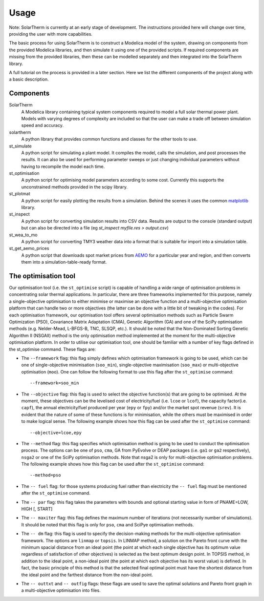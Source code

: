 Usage
=====

Note: SolarTherm is currently at an early stage of development.  The instructions provided here will change over time, providing the user with more capabilities.

The basic process for using SolarTherm is to construct a Modelica model of the system, drawing on components from the provided Modelica libraries, and then simulate it using one of the provided scripts.  If required components are missing from the provided libraries, then these can be modelled separately and then integrated into the SolarTherm library.

A full tutorial on the process is provided in a later section. Here we list the different components of the project along with a basic description.

Components
----------
SolarTherm
    A Modelica library containing typical system components required to model a full solar thermal power plant.  Models with varying degrees of complexity are included so that the user can make a trade off between simulation speed and accuracy.

solartherm
    A python library that provides common functions and classes for the other tools to use.

st_simulate
    A python script for simulating a plant model.  It compiles the model, calls the simulation, and post processes the results.  It can also be used for performing parameter sweeps or just changing individual parameters without having to recompile the model each time.

st_optimisation
    A python script for optimising model parameters according to some cost.  Currently this supports the unconstrained methods provided in the scipy library.

st_plotmat
    A python script for easily plotting the results from a simulation.  Behind the scenes it uses the common `matplotlib <http://matplotlib.org>`_ library.

st_inspect
    A python script for converting simulation results into CSV data. Results are output to the console (standard output) but can also be directed into a file (eg `st_inspect myfile.res > output.csv`)

st_wea_to_mo
    A python script for converting TMY3 weather data into a format that is suitable for import into a simulation table.

st_get_aemo_prices
    A python script that downloads spot market prices from `AEMO <http://aemo.com.au/>`_ for a particular year and region, and then converts them into a simulation-table-ready format.

The optimisation tool
----------
Our optimisation tool (i.e. the ``st_optimise`` script) is capable of handling a wide range of optimisation problems in concentrating solar thermal applications. In particular, there are three frameworks implemented for this purpose, namely a single-objective optimisation to either minimise or maximise an objective function and a multi-objective optimisation platform that can handle two or more objectives (the latter can be done with a little bit of tweaking in the codes). For each optimisation framework, our optimisation tool offers several optimisation methods such as Particle Swarm Optimization (PSO), Covariance Matrix Adaptation (CMA), Genetic Algorithm (GA) and one of the SciPy optimisation methods (e.g.  Nelder-Mead, L-BFGS-B, TNC, SLSQP, etc.). It should be noted that the Non-Dominated Sorting Genetic Algorithm II (NSGAII) method is the only optimisation method implemented at the moment for the multi-objective optimisation platform.
In order to utilise our optimisation tool, one should be familiar with a number of key flags defined in the st_optimise command. These flags are:

- The ``--framework`` flag: this flag simply defines which optimisation framework is going to be used, which can be one of single-objective minimisation (``soo_min``), single-objective maximisation (``soo_max``) or multi-objective optimisation (``moo``). One can follow the following format to use this flag after the ``st_optimise`` command::

    --framework=soo_min

- The ``--objective`` flag: this flag is used to select the objective function(s) that are going to be optimised. At the moment, these objectives can be the levelised cost of electricity/fuel (i.e. ``lcoe`` or ``lcof``),  the capacity factor(i.e. ``capf``), the annual electricity/fuel produced per year (``epy`` or ``fpy``) and/or the market spot revenue (``srev``). It is evident that the nature of some of these functions is for minimisation, while the others must be maximised in order to make logical sense. The following example shows how this flag can be used after the ``st_optimise`` command::

    --objective=lcoe,epy

- The ``--method`` flag: this flag specifies which optimisation method is going to be used to conduct the optimisation process. The options can be one of ``pso``, ``cma``, GA from PyEvolve or DEAP packages (i.e. ``ga1`` or ``ga2`` respectively), ``nsga2`` or one of the SciPy optimisation methods. Note that nsga2 is only for multi-objective optimisation problems. The following example shows how this flag can be used after the ``st_optimise`` command::

    --method=pso

- The ``-- fuel`` flag: for those systems producing fuel rather than electricity the ``-- fuel`` flag must be mentioned after the ``st_optimise`` command.

- The ``-- par`` flag: this flag takes the parameters with bounds and optional starting value in form of PNAME=LOW, HIGH [, START]
- The ``-- maxiter`` flag: this flag defines the maximum number of iterations (not necessarily number of simulations).  It should be noted that this flag is only for ``pso``, ``cma`` and SciPye optimisation methods.

- The ``-- dm`` flag: this flag is used to specify the decision-making methods for the multi-objective optimisation framework. The options are ``linmap`` or ``topsis``. In LINMAP method, a solution on the Pareto front curve with the minimum spacial distance from an ideal point (the point at which each single objective has its optimum value regardless of satisfaction of other objectives) is selected as the best optimum design point. In TOPSIS method, in addition to the ideal point, a non-ideal point (the point at which each objective has its worst value) is defined. In fact, the basic principle of this method is that the selected final optimal point must have the shortest distance from the ideal point and the farthest distance from the non-ideal point.

- The ``-- outtxt`` and ``-- outfig`` flags: these flags are used to save the optimal solutions and Pareto front graph in a multi-objective optimisation into files.

